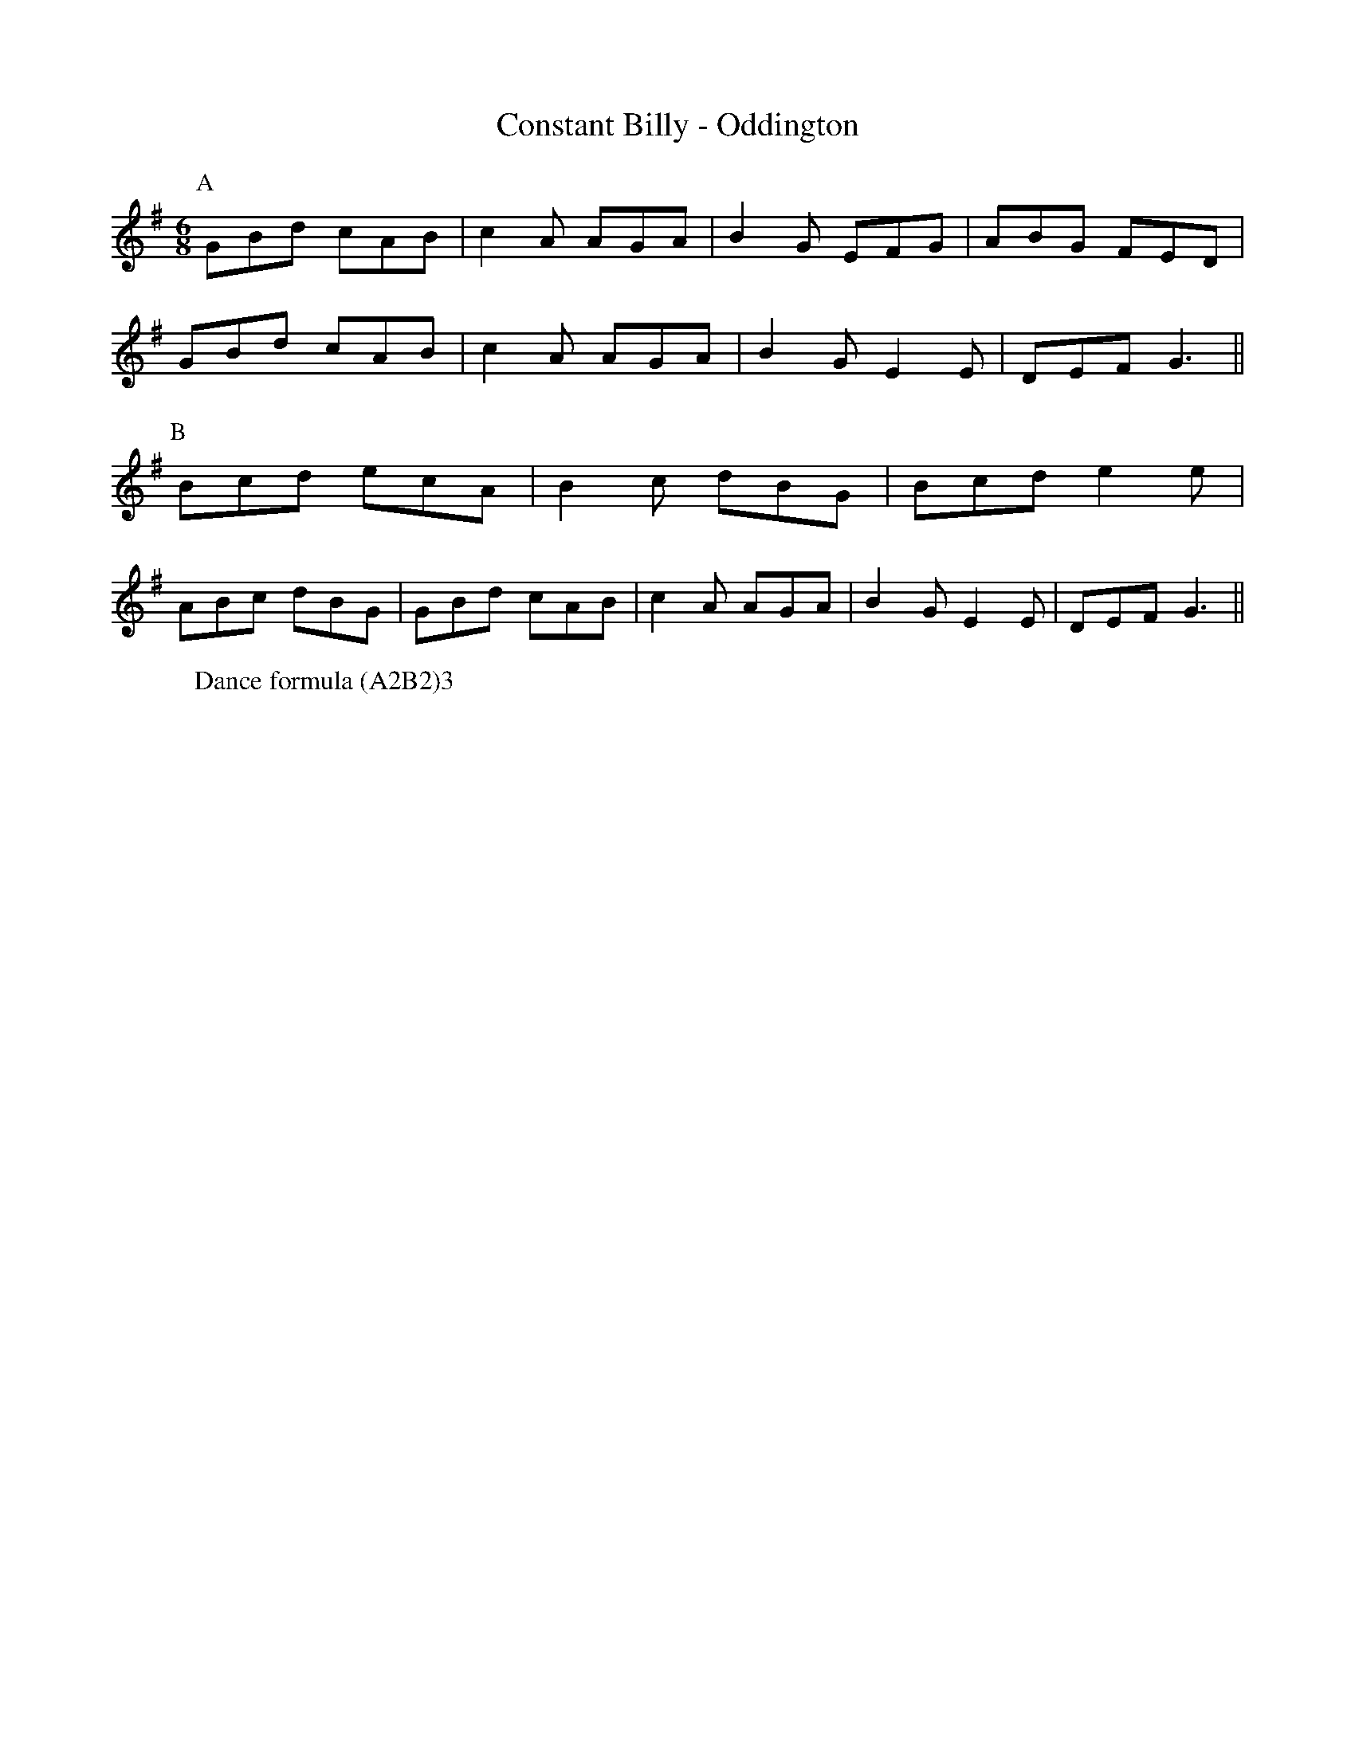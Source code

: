 X: 47
T: Constant Billy - Oddington
M:6/8
L:1/8
W: Dance formula (A2B2)3
Z: Mackin, Michael Greene, and Grand Union Morris. 
K:G
r: 32
P: A 
GBd cAB | c2 A AGA | B2 G EFG | ABG FED |
 GBd cAB | c2 A AGA | B2 G E2 E | DEF G3 ||
P: B
Bcd ecA | B2 c dBG | Bcd e2 e |
 ABc dBG | GBd cAB | c2 A AGA | B2 GE2 E | DEF G3 ||
